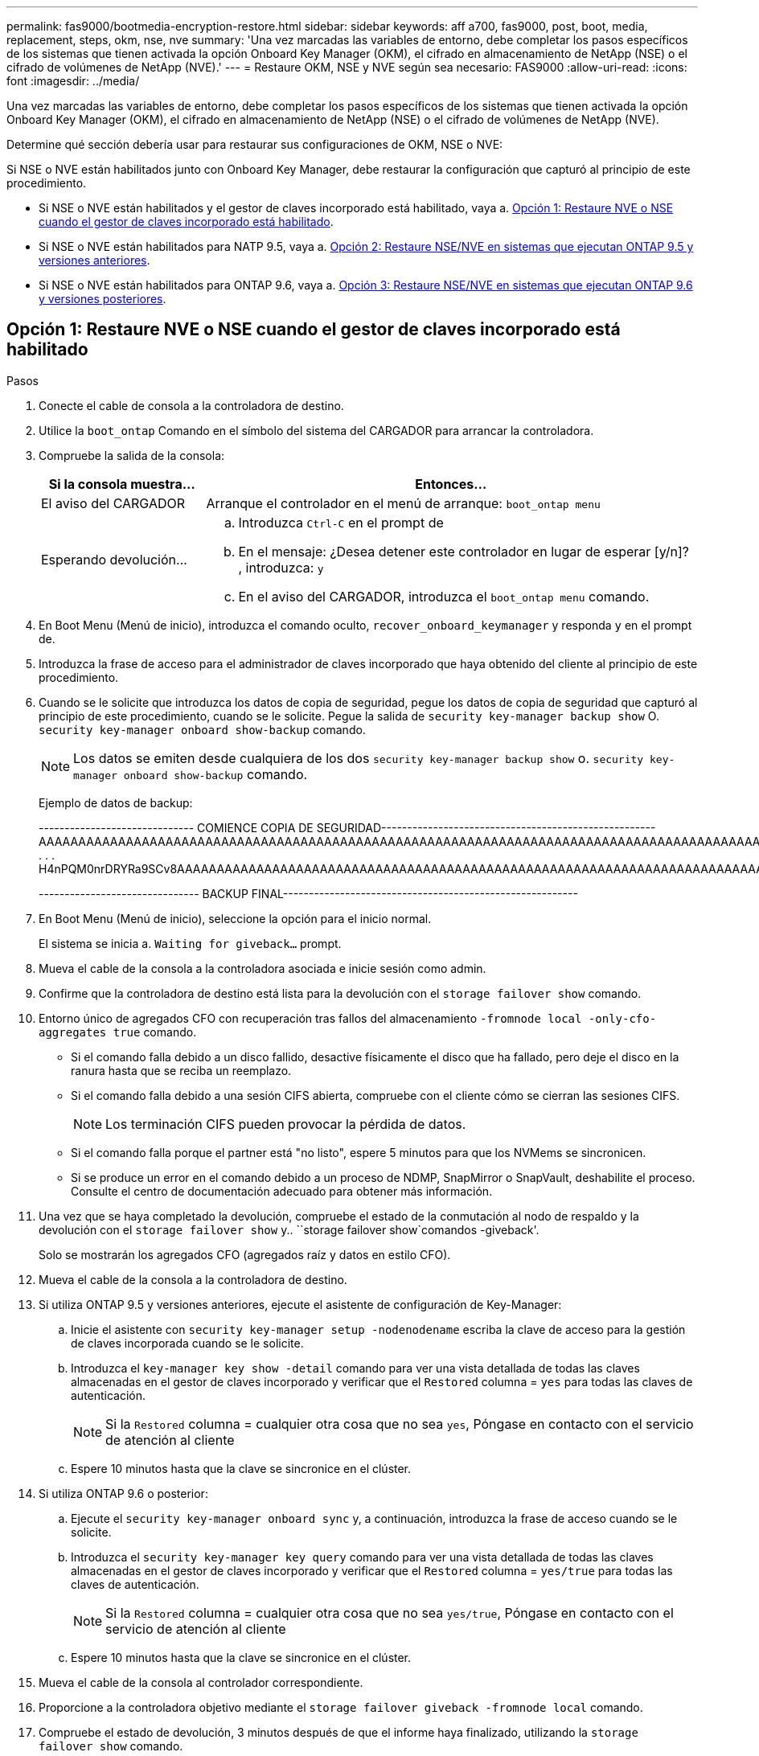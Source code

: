 ---
permalink: fas9000/bootmedia-encryption-restore.html 
sidebar: sidebar 
keywords: aff a700, fas9000, post, boot, media, replacement, steps, okm, nse, nve 
summary: 'Una vez marcadas las variables de entorno, debe completar los pasos específicos de los sistemas que tienen activada la opción Onboard Key Manager (OKM), el cifrado en almacenamiento de NetApp (NSE) o el cifrado de volúmenes de NetApp (NVE).' 
---
= Restaure OKM, NSE y NVE según sea necesario: FAS9000
:allow-uri-read: 
:icons: font
:imagesdir: ../media/


[role="lead"]
Una vez marcadas las variables de entorno, debe completar los pasos específicos de los sistemas que tienen activada la opción Onboard Key Manager (OKM), el cifrado en almacenamiento de NetApp (NSE) o el cifrado de volúmenes de NetApp (NVE).

Determine qué sección debería usar para restaurar sus configuraciones de OKM, NSE o NVE:

Si NSE o NVE están habilitados junto con Onboard Key Manager, debe restaurar la configuración que capturó al principio de este procedimiento.

* Si NSE o NVE están habilitados y el gestor de claves incorporado está habilitado, vaya a. <<Opción 1: Restaure NVE o NSE cuando el gestor de claves incorporado está habilitado>>.
* Si NSE o NVE están habilitados para NATP 9.5, vaya a. <<Opción 2: Restaure NSE/NVE en sistemas que ejecutan ONTAP 9.5 y versiones anteriores>>.
* Si NSE o NVE están habilitados para ONTAP 9.6, vaya a. <<Opción 3: Restaure NSE/NVE en sistemas que ejecutan ONTAP 9.6 y versiones posteriores>>.




== Opción 1: Restaure NVE o NSE cuando el gestor de claves incorporado está habilitado

.Pasos
. Conecte el cable de consola a la controladora de destino.
. Utilice la `boot_ontap` Comando en el símbolo del sistema del CARGADOR para arrancar la controladora.
. Compruebe la salida de la consola:
+
[cols="1,3"]
|===
| *Si la consola muestra...* | *Entonces...* 


 a| 
El aviso del CARGADOR
 a| 
Arranque el controlador en el menú de arranque: `boot_ontap menu`



 a| 
Esperando devolución...
 a| 
.. Introduzca `Ctrl-C` en el prompt de
.. En el mensaje: ¿Desea detener este controlador en lugar de esperar [y/n]? , introduzca: `y`
.. En el aviso del CARGADOR, introduzca el `boot_ontap menu` comando.


|===
. En Boot Menu (Menú de inicio), introduzca el comando oculto, `recover_onboard_keymanager` y responda `y` en el prompt de.
. Introduzca la frase de acceso para el administrador de claves incorporado que haya obtenido del cliente al principio de este procedimiento.
. Cuando se le solicite que introduzca los datos de copia de seguridad, pegue los datos de copia de seguridad que capturó al principio de este procedimiento, cuando se le solicite. Pegue la salida de `security key-manager backup show` O. `security key-manager onboard show-backup` comando.
+

NOTE: Los datos se emiten desde cualquiera de los dos `security key-manager backup show` o. `security key-manager onboard show-backup` comando.

+
Ejemplo de datos de backup:

+
[]
====
------------------------------ COMIENCE COPIA DE SEGURIDAD----------------------------------------------------- AAAAAAAAAAAAAAAAAAAAAAAAAAAAAAAAAAAAAAAAAAAAAAAAAAAAAAAAAAAAAAAAAAAAAAAAAAAAAAAAAAAAAAAAAAAAAAAAAAAAAAAAAAAAAA3AAAAAAAAAAAAAAAAAAYAYAYAYAYAYAYAYAYAYAYAYAYZYAYAYAYAYAYZYAYAYAYAYAYAYAYAYAYAYAYAYAYAYAYAYAYAYAYAYAYAYAYAYAYAYAYAYAYAYAYAYAYAYAYAYAYAYAYAYAYAYAYAYAYAYAYAYAYAYAYAYAYAYAYAYAYAYAYAYAYAYAYAYAYAYAYAYAYAYAYAYAYAYAY . . . H4nPQM0nrDRYRa9SCv8AAAAAAAAAAAAAAAAAAAAAAAAAAAAAAAAAAAAAAAAAAAAAAAAAAAAAAAAAAAAAAAAAAAAAAAAAAAAAAAAAAAAAAAAAAAAAAAAAAAAAAAAAAAAAAAAAAAAAAAAAAAAAAAAAAAAAAAAAAAAAAAAAAAAAA

------------------------------- BACKUP FINAL---------------------------------------------------------

====
. En Boot Menu (Menú de inicio), seleccione la opción para el inicio normal.
+
El sistema se inicia a. `Waiting for giveback...` prompt.

. Mueva el cable de la consola a la controladora asociada e inicie sesión como admin.
. Confirme que la controladora de destino está lista para la devolución con el `storage failover show` comando.
. Entorno único de agregados CFO con recuperación tras fallos del almacenamiento `-fromnode local -only-cfo-aggregates true` comando.
+
** Si el comando falla debido a un disco fallido, desactive físicamente el disco que ha fallado, pero deje el disco en la ranura hasta que se reciba un reemplazo.
** Si el comando falla debido a una sesión CIFS abierta, compruebe con el cliente cómo se cierran las sesiones CIFS.
+

NOTE: Los terminación CIFS pueden provocar la pérdida de datos.

** Si el comando falla porque el partner está "no listo", espere 5 minutos para que los NVMems se sincronicen.
** Si se produce un error en el comando debido a un proceso de NDMP, SnapMirror o SnapVault, deshabilite el proceso. Consulte el centro de documentación adecuado para obtener más información.


. Una vez que se haya completado la devolución, compruebe el estado de la conmutación al nodo de respaldo y la devolución con el `storage failover show` y.. ``storage failover show`comandos -giveback'.
+
Solo se mostrarán los agregados CFO (agregados raíz y datos en estilo CFO).

. Mueva el cable de la consola a la controladora de destino.
. Si utiliza ONTAP 9.5 y versiones anteriores, ejecute el asistente de configuración de Key-Manager:
+
.. Inicie el asistente con `security key-manager setup -nodenodename` escriba la clave de acceso para la gestión de claves incorporada cuando se le solicite.
.. Introduzca el `key-manager key show -detail` comando para ver una vista detallada de todas las claves almacenadas en el gestor de claves incorporado y verificar que el `Restored` columna = `yes` para todas las claves de autenticación.
+

NOTE: Si la `Restored` columna = cualquier otra cosa que no sea `yes`, Póngase en contacto con el servicio de atención al cliente

.. Espere 10 minutos hasta que la clave se sincronice en el clúster.


. Si utiliza ONTAP 9.6 o posterior:
+
.. Ejecute el `security key-manager onboard sync` y, a continuación, introduzca la frase de acceso cuando se le solicite.
.. Introduzca el `security key-manager key query` comando para ver una vista detallada de todas las claves almacenadas en el gestor de claves incorporado y verificar que el `Restored` columna = `yes/true` para todas las claves de autenticación.
+

NOTE: Si la `Restored` columna = cualquier otra cosa que no sea `yes/true`, Póngase en contacto con el servicio de atención al cliente

.. Espere 10 minutos hasta que la clave se sincronice en el clúster.


. Mueva el cable de la consola al controlador correspondiente.
. Proporcione a la controladora objetivo mediante el `storage failover giveback -fromnode local` comando.
. Compruebe el estado de devolución, 3 minutos después de que el informe haya finalizado, utilizando la `storage failover show` comando.
+
Si la devolución no está completa tras 20 minutos, póngase en contacto con el soporte de cliente.

. En el símbolo del sistema clustershell, introduzca el `net int show -is-home false` comando para mostrar las interfaces lógicas que no están en su controladora y puerto de inicio.
+
Si alguna interfaz aparece como `false`, vuelva a revertir estas interfaces a su puerto de inicio mediante el `net int revert -vserver Cluster -lif _nodename_` comando.

. Mueva el cable de la consola a la controladora de destino y ejecute el `version -v` Comando para comprobar las versiones de ONTAP.
. Restaure la devolución automática si la ha desactivado mediante el `storage failover modify -node local -auto-giveback true` comando.




== Opción 2: Restaure NSE/NVE en sistemas que ejecutan ONTAP 9.5 y versiones anteriores

.Pasos
. Conecte el cable de consola a la controladora de destino.
. Utilice la `boot_ontap` Comando en el símbolo del sistema del CARGADOR para arrancar la controladora.
. Compruebe la salida de la consola:
+
[cols="1,3"]
|===
| *Si la consola muestra...* | *Entonces...* 


 a| 
La solicitud de inicio de sesión de
 a| 
Vaya al paso 7.



 a| 
Esperando devolución...
 a| 
.. Inicie sesión en el controlador asociado.
.. Confirme que la controladora de destino está lista para la devolución con el `storage failover show` comando.


|===
. Mueva el cable de la consola a la controladora correspondiente y regrese el almacenamiento de la controladora objetivo mediante el `storage failover giveback -fromnode local -only-cfo-aggregates true local` comando.
+
** Si el comando falla debido a un disco fallido, desactive físicamente el disco que ha fallado, pero deje el disco en la ranura hasta que se reciba un reemplazo.
** Si el comando falla debido a una sesión CIFS abierta, compruebe con el cliente cómo cerrar sesiones CIFS.
+

NOTE: Los terminación CIFS pueden provocar la pérdida de datos.

** Si el comando falla porque el partner "no está listo", espere 5 minutos para que los NVMems se sincronicen.
** Si se produce un error en el comando debido a un proceso de NDMP, SnapMirror o SnapVault, deshabilite el proceso. Consulte el centro de documentación adecuado para obtener más información.


. Espere 3 minutos y compruebe el estado de la conmutación al nodo de respaldo con el `storage failover show` comando.
. En el símbolo del sistema clustershell, introduzca el `net int show -is-home false` comando para mostrar las interfaces lógicas que no están en su controladora y puerto de inicio.
+
Si alguna interfaz aparece como `false`, vuelva a revertir estas interfaces a su puerto de inicio mediante el `net int revert -vserver Cluster -lif _nodename_` comando.

. Mueva el cable de la consola a la controladora de destino y ejecute la versión `-v command` Para comprobar las versiones de ONTAP.
. Restaure la devolución automática si la ha desactivado mediante el `storage failover modify -node local -auto-giveback true` comando.
. Utilice la `storage encryption disk show` en el símbolo del sistema clustershell, para revisar el resultado.
+

NOTE: Este comando no funciona si está configurado el cifrado de volúmenes de NetApp

. Use la consulta del administrador de claves de seguridad para mostrar los ID de claves de las claves de autenticación que se almacenan en los servidores de gestión de claves.
+
** Si la `Restored` columna = `yes` Y todos los gestores de claves informan en un estado disponible, vaya a _Complete el proceso de reemplazo_.
** Si la `Restored` columna = cualquier otra cosa que no sea `yes`, y/o uno o más gestores de claves no están disponibles, utilice `security key-manager restore -address` Comando para recuperar y restaurar todas las claves de autenticación (AKS) e ID de clave asociados con todos los nodos de todos los servidores de administración de claves disponibles.
+
Compruebe de nuevo el resultado de la consulta del gestor de claves de seguridad para garantizar que el `Restored` columna = `yes` y todos los gestores de claves informan en un estado disponible



. Si la gestión de claves incorporada está habilitada:
+
.. Utilice la `security key-manager key show -detail` para ver una vista detallada de todas las claves almacenadas en el gestor de claves incorporado.
.. Utilice la `security key-manager key show -detail` y compruebe que el `Restored` columna = `yes` para todas las claves de autenticación.
+
Si la `Restored` columna = cualquier otra cosa que no sea `yes`, utilice la `security key-manager setup -node _Repaired_(Target)_node_` Comando para restaurar la configuración de la gestión de claves incorporada. Vuelva a ejecutar el `security key-manager key show -detail` comando para verificar `Restored` columna = `yes` para todas las claves de autenticación.



. Conecte el cable de la consola al controlador asociado.
. Respalde la controladora con el `storage failover giveback -fromnode local` comando.
. Restaure la devolución automática si la ha desactivado mediante el `storage failover modify -node local -auto-giveback true` comando.




== Opción 3: Restaure NSE/NVE en sistemas que ejecutan ONTAP 9.6 y versiones posteriores

.Pasos
. Conecte el cable de consola a la controladora de destino.
. Utilice la `boot_ontap` Comando en el símbolo del sistema del CARGADOR para arrancar la controladora.
. Compruebe la salida de la consola:
+
[cols="1,3"]
|===
| Si la consola muestra... | Realice lo siguiente... 


 a| 
La solicitud de inicio de sesión de
 a| 
Vaya al paso 7.



 a| 
Esperando devolución...
 a| 
.. Inicie sesión en el controlador asociado.
.. Confirme que la controladora de destino está lista para la devolución con el `storage failover show` comando.


|===
. Mueva el cable de la consola a la controladora correspondiente y regrese el almacenamiento de la controladora objetivo mediante el `storage failover giveback -fromnode local -only-cfo-aggregates true local` comando.
+
** Si el comando falla debido a un disco fallido, desactive físicamente el disco que ha fallado, pero deje el disco en la ranura hasta que se reciba un reemplazo.
** Si el comando falla debido a una sesión CIFS abierta, compruebe con el cliente cómo se cierran las sesiones CIFS.
+

NOTE: Los terminación CIFS pueden provocar la pérdida de datos.

** Si el comando falla porque el partner está "no listo", espere 5 minutos para que los NVMems se sincronicen.
** Si se produce un error en el comando debido a un proceso de NDMP, SnapMirror o SnapVault, deshabilite el proceso. Consulte el centro de documentación adecuado para obtener más información.


. Espere 3 minutos y compruebe el estado de la conmutación al nodo de respaldo con el `storage failover show` comando.
. En el símbolo del sistema clustershell, introduzca el `net int show -is-home false` comando para mostrar las interfaces lógicas que no están en su controladora y puerto de inicio.
+
Si alguna interfaz aparece como `false`, vuelva a revertir estas interfaces a su puerto de inicio mediante el `net int revert -vserver Cluster -lif _nodename_` comando.

. Mueva el cable de la consola a la controladora de destino y ejecute el `version -v` Comando para comprobar las versiones de ONTAP.
. Restaure la devolución automática si la ha desactivado mediante el `storage failover modify -node local -auto-giveback true` comando.
. Utilice la `storage encryption disk show` en el símbolo del sistema clustershell, para revisar el resultado.
. Utilice la `security key-manager key query` Comando para mostrar los ID de claves de las claves de autenticación que se almacenan en los servidores de gestión de claves.
+
** Si la `Restored` columna = `yes/true`, ha finalizado y puede continuar con el proceso de sustitución.
** Si la `Key Manager type` = `external` y la `Restored` columna = cualquier otra cosa que no sea `yes/true`, utilice la `security key-manager external restore` Comando para restaurar los ID de claves de las claves de autenticación.
+

NOTE: Si el comando falla, póngase en contacto con el servicio de atención al cliente.

** Si la `Key Manager type` = `onboard` y la `Restored` columna = cualquier otra cosa que no sea `yes/true`, utilice la `security key-manager onboard sync` Comando para volver a sincronizar el tipo de gestor de claves.
+
Utilice la consulta de claves del administrador de claves de seguridad para verificar que el `Restored` columna = `yes/true` para todas las claves de autenticación.



. Conecte el cable de la consola al controlador asociado.
. Respalde la controladora con el `storage failover giveback -fromnode local` comando.
. Restaure la devolución automática si la ha desactivado mediante el `storage failover modify -node local -auto-giveback true` comando.
. Si AutoSupport está habilitado, restaure o desactive la creación automática de casos mediante el `system node autosupport invoke -node * -type all -message MAINT=END`

